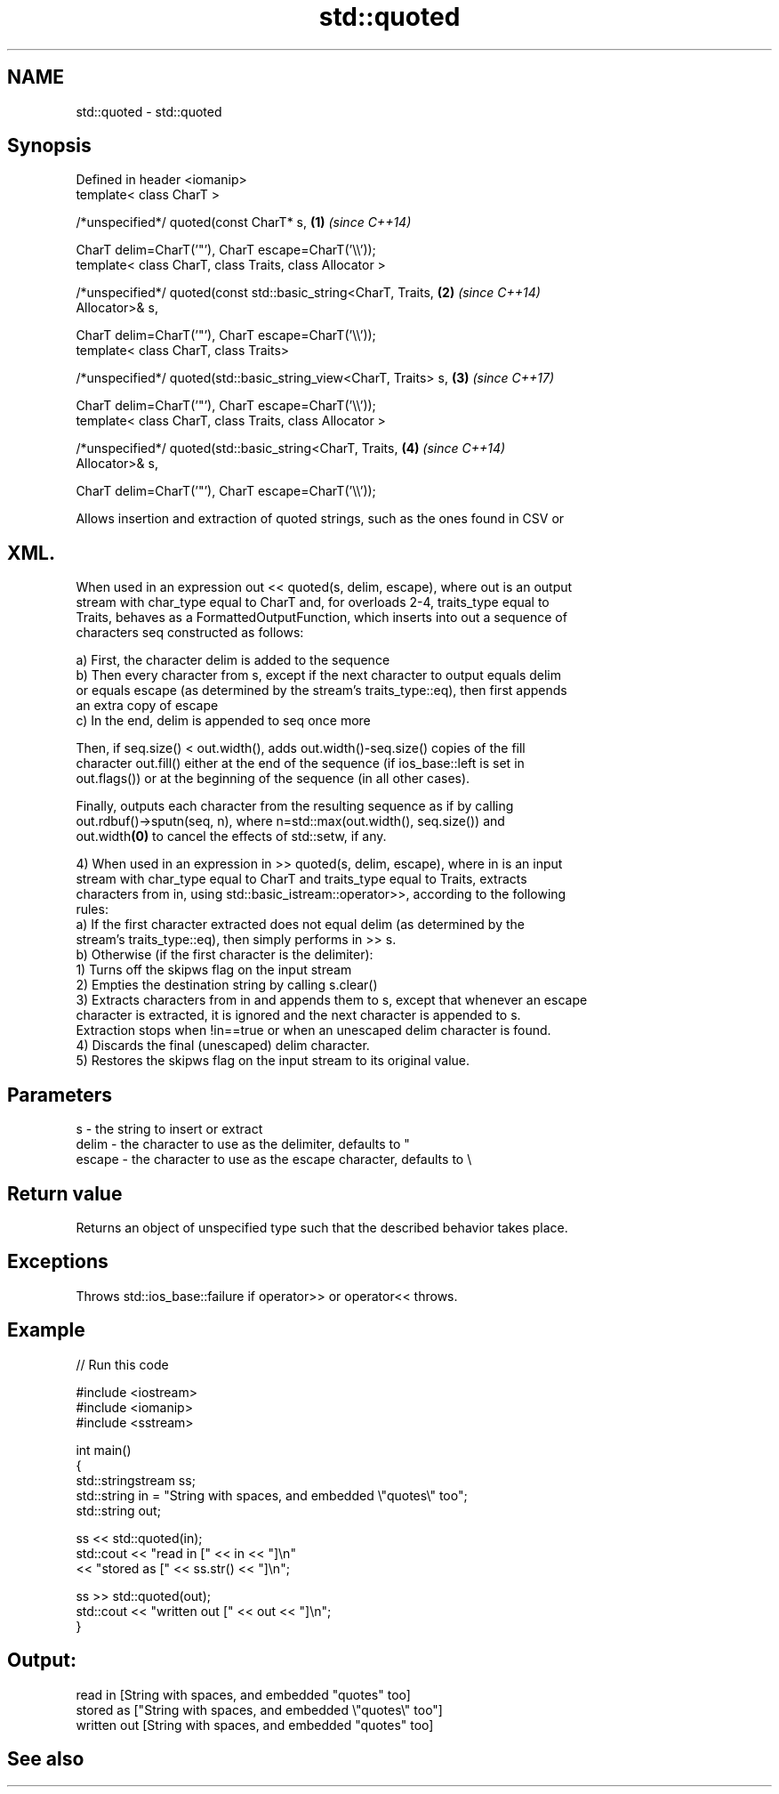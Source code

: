 .TH std::quoted 3 "2019.08.27" "http://cppreference.com" "C++ Standard Libary"
.SH NAME
std::quoted \- std::quoted

.SH Synopsis
   Defined in header <iomanip>
   template< class CharT >

   /*unspecified*/ quoted(const CharT* s,                             \fB(1)\fP \fI(since C++14)\fP

   CharT delim=CharT('"'), CharT escape=CharT('\\\\'));
   template< class CharT, class Traits, class Allocator >

   /*unspecified*/ quoted(const std::basic_string<CharT, Traits,      \fB(2)\fP \fI(since C++14)\fP
   Allocator>& s,

   CharT delim=CharT('"'), CharT escape=CharT('\\\\'));
   template< class CharT, class Traits>

   /*unspecified*/ quoted(std::basic_string_view<CharT, Traits> s,    \fB(3)\fP \fI(since C++17)\fP

   CharT delim=CharT('"'), CharT escape=CharT('\\\\'));
   template< class CharT, class Traits, class Allocator >

   /*unspecified*/ quoted(std::basic_string<CharT, Traits,            \fB(4)\fP \fI(since C++14)\fP
   Allocator>& s,

   CharT delim=CharT('"'), CharT escape=CharT('\\\\'));

   Allows insertion and extraction of quoted strings, such as the ones found in CSV or
.SH XML.

   When used in an expression out << quoted(s, delim, escape), where out is an output
   stream with char_type equal to CharT and, for overloads 2-4, traits_type equal to
   Traits, behaves as a FormattedOutputFunction, which inserts into out a sequence of
   characters seq constructed as follows:

   a) First, the character delim is added to the sequence
   b) Then every character from s, except if the next character to output equals delim
   or equals escape (as determined by the stream's traits_type::eq), then first appends
   an extra copy of escape
   c) In the end, delim is appended to seq once more

   Then, if seq.size() < out.width(), adds out.width()-seq.size() copies of the fill
   character out.fill() either at the end of the sequence (if ios_base::left is set in
   out.flags()) or at the beginning of the sequence (in all other cases).

   Finally, outputs each character from the resulting sequence as if by calling
   out.rdbuf()->sputn(seq, n), where n=std::max(out.width(), seq.size()) and
   out.width\fB(0)\fP to cancel the effects of std::setw, if any.

   4) When used in an expression in >> quoted(s, delim, escape), where in is an input
   stream with char_type equal to CharT and traits_type equal to Traits, extracts
   characters from in, using std::basic_istream::operator>>, according to the following
   rules:
   a) If the first character extracted does not equal delim (as determined by the
   stream's traits_type::eq), then simply performs in >> s.
   b) Otherwise (if the first character is the delimiter):
   1) Turns off the skipws flag on the input stream
   2) Empties the destination string by calling s.clear()
   3) Extracts characters from in and appends them to s, except that whenever an escape
   character is extracted, it is ignored and the next character is appended to s.
   Extraction stops when !in==true or when an unescaped delim character is found.
   4) Discards the final (unescaped) delim character.
   5) Restores the skipws flag on the input stream to its original value.

.SH Parameters

   s      - the string to insert or extract
   delim  - the character to use as the delimiter, defaults to "
   escape - the character to use as the escape character, defaults to \\

.SH Return value

   Returns an object of unspecified type such that the described behavior takes place.

.SH Exceptions

   Throws std::ios_base::failure if operator>> or operator<< throws.

.SH Example

   
// Run this code

 #include <iostream>
 #include <iomanip>
 #include <sstream>

 int main()
 {
     std::stringstream ss;
     std::string in = "String with spaces, and embedded \\"quotes\\" too";
     std::string out;

     ss << std::quoted(in);
     std::cout << "read in     [" << in << "]\\n"
               << "stored as   [" << ss.str() << "]\\n";

     ss >> std::quoted(out);
     std::cout << "written out [" << out << "]\\n";
 }

.SH Output:

 read in     [String with spaces, and embedded "quotes" too]
 stored as   ["String with spaces, and embedded \\"quotes\\" too"]
 written out [String with spaces, and embedded "quotes" too]

.SH See also
